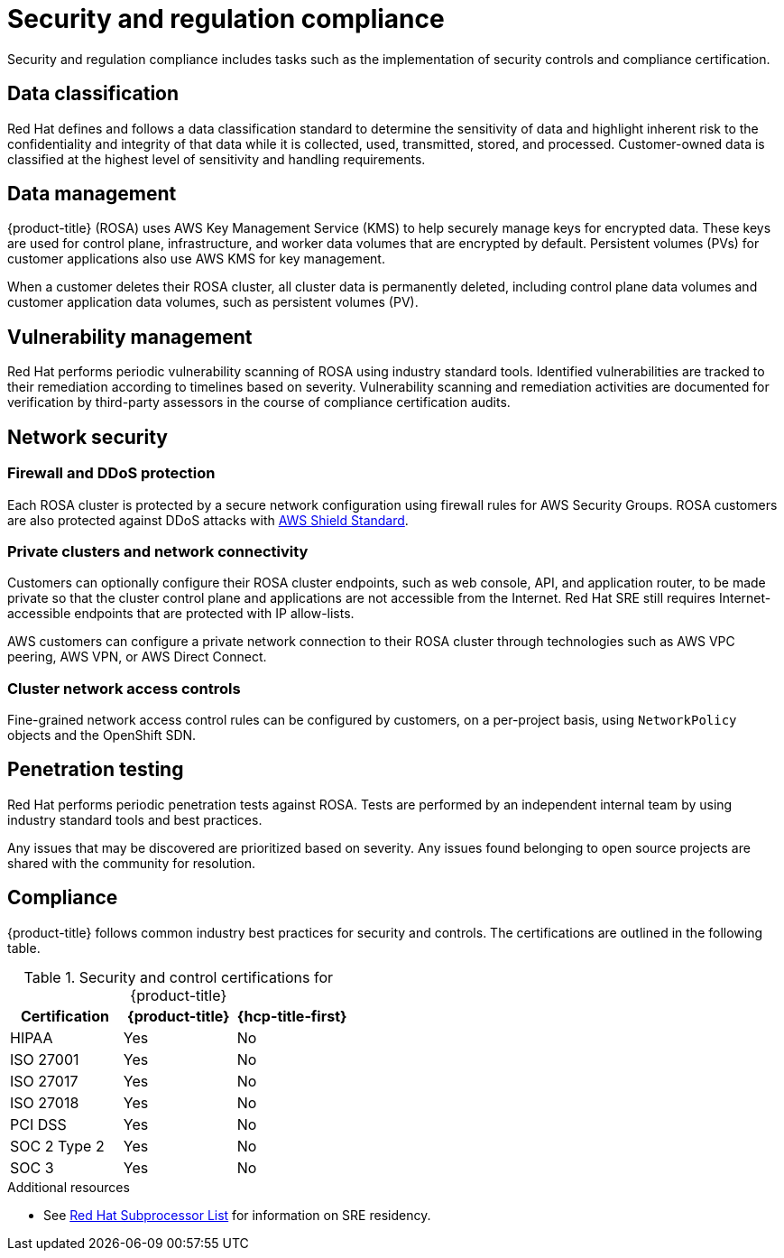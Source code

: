 
// Module included in the following assemblies:
//
// * rosa_architecture/rosa_policy_service_definition/rosa-policy-process-security.adoc

[id="rosa-policy-security-regulation-compliance_{context}"]
= Security and regulation compliance


Security and regulation compliance includes tasks such as the implementation of security controls and compliance certification.

[id="rosa-policy-data-classification_{context}"]
== Data classification
Red Hat defines and follows a data classification standard to determine the sensitivity of data and highlight inherent risk to the confidentiality and integrity of that data while it is collected, used, transmitted, stored, and processed. Customer-owned data is classified at the highest level of sensitivity and handling requirements.

[id="rosa-policy-data-management_{context}"]
== Data management
{product-title} (ROSA) uses AWS Key Management Service (KMS) to help securely manage keys for encrypted data. These keys are used for control plane, infrastructure, and worker data volumes that are encrypted by default. Persistent volumes (PVs) for customer applications also use AWS KMS for key management.

When a customer deletes their ROSA cluster, all cluster data is permanently deleted, including control plane data volumes and customer application data volumes, such as persistent volumes (PV).

[id="rosa-policy-vulnerability-management_{context}"]
== Vulnerability management
Red Hat performs periodic vulnerability scanning of ROSA using industry standard tools. Identified vulnerabilities are tracked to their remediation according to timelines based on severity. Vulnerability scanning and remediation activities are documented for verification by third-party assessors in the course of compliance certification audits.

[id="rosa-policy-network-security_{context}"]
== Network security

[id="rosa-policy-firewall-ddos-protection_{context}"]
=== Firewall and DDoS protection
Each ROSA cluster is protected by a secure network configuration using firewall rules for AWS Security Groups. ROSA customers are also protected against DDoS attacks with link:https://docs.aws.amazon.com/waf/latest/developerguide/ddos-overview.html[AWS Shield Standard].

[id="rosa-policy-private-clusters-network-connectivity_{context}"]
=== Private clusters and network connectivity
Customers can optionally configure their ROSA cluster endpoints, such as web console, API, and application router, to be made private so that the cluster control plane and applications are not accessible from the Internet. Red Hat SRE still requires Internet-accessible endpoints that are protected with IP allow-lists.

AWS customers can configure a private network connection to their ROSA cluster through technologies such as AWS VPC peering, AWS VPN, or AWS Direct Connect.

[id="rosa-policy-cluster-network-access_{context}"]
=== Cluster network access controls
Fine-grained network access control rules can be configured by customers, on a per-project basis, using `NetworkPolicy` objects and the OpenShift SDN.

[id="rosa-policy-penetration-testing_{context}"]
== Penetration testing
Red Hat performs periodic penetration tests against ROSA. Tests are performed by an independent internal team by using industry standard tools and best practices.

Any issues that may be discovered are prioritized based on severity. Any issues found belonging to open source projects are shared with the community for resolution.

[id="rosa-policy-compliance_{context}"]
== Compliance
{product-title} follows common industry best practices for security and controls. The certifications are outlined in the following table.


.Security and control certifications for {product-title}
[cols= "3,3,3",options="header"]
|===
| Certification | {product-title} | {hcp-title-first}

| HIPAA | Yes | No

| ISO 27001 | Yes | No

| ISO 27017 | Yes | No

| ISO 27018 | Yes | No

| PCI DSS | Yes | No

| SOC 2 Type 2 | Yes | No

| SOC 3 | Yes | No

|===

[role="_additional-resources"]
.Additional resources

* See link:https://access.redhat.com/articles/5528091[Red Hat Subprocessor List] for information on SRE residency.
